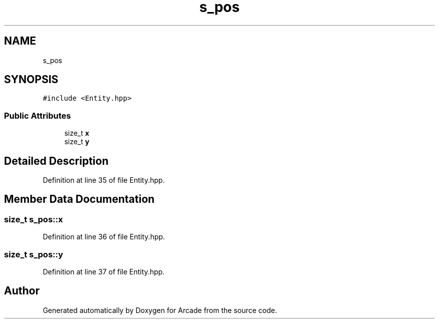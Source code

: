 .TH "s_pos" 3 "Sun Mar 31 2019" "Version 1.0" "Arcade" \" -*- nroff -*-
.ad l
.nh
.SH NAME
s_pos
.SH SYNOPSIS
.br
.PP
.PP
\fC#include <Entity\&.hpp>\fP
.SS "Public Attributes"

.in +1c
.ti -1c
.RI "size_t \fBx\fP"
.br
.ti -1c
.RI "size_t \fBy\fP"
.br
.in -1c
.SH "Detailed Description"
.PP 
Definition at line 35 of file Entity\&.hpp\&.
.SH "Member Data Documentation"
.PP 
.SS "size_t s_pos::x"

.PP
Definition at line 36 of file Entity\&.hpp\&.
.SS "size_t s_pos::y"

.PP
Definition at line 37 of file Entity\&.hpp\&.

.SH "Author"
.PP 
Generated automatically by Doxygen for Arcade from the source code\&.
